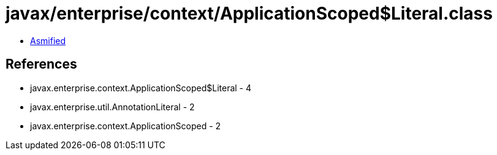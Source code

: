 = javax/enterprise/context/ApplicationScoped$Literal.class

 - link:ApplicationScoped$Literal-asmified.java[Asmified]

== References

 - javax.enterprise.context.ApplicationScoped$Literal - 4
 - javax.enterprise.util.AnnotationLiteral - 2
 - javax.enterprise.context.ApplicationScoped - 2
